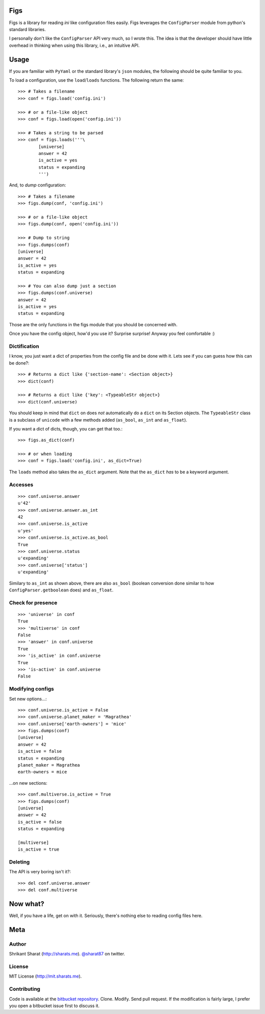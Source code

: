 Figs
====

Figs is a library for reading *ini* like configuration files easily. Figs
leverages the ``ConfigParser`` module from python's standard libraries.

I personally don't like the ``ConfigParser`` API very much, so I wrote this. The
idea is that the developer should have little overhead in thinking when using
this library, i.e., an intuitive API.

Usage
=====

If you are familiar with ``PyYaml`` or the standard library's ``json`` modules,
the following should be quite familiar to you.

To load a configuration, use the ``load``/``loads`` functions. The following
return the same::

    >>> # Takes a filename
    >>> conf = figs.load('config.ini')

    >>> # or a file-like object
    >>> conf = figs.load(open('config.ini'))

    >>> # Takes a string to be parsed
    >>> conf = figs.loads('''\
            [universe]
            answer = 42
            is_active = yes
            status = expanding
            ''')

And, to *dump* configuration::

    >>> # Takes a filename
    >>> figs.dump(conf, 'config.ini')

    >>> # or a file-like object
    >>> figs.dump(conf, open('config.ini'))

    >>> # Dump to string
    >>> figs.dumps(conf)
    [universe]
    answer = 42
    is_active = yes
    status = expanding

    >>> # You can also dump just a section
    >>> figs.dumps(conf.universe)
    answer = 42
    is_active = yes
    status = expanding

Those are the only functions in the figs module that you should be concerned
with.

Once you have the config object, how'd you use it? Surprise surprise! Anyway you
feel comfortable :)

Dictification
-------------

I know, you just want a dict of properties from the config file and be done with
it. Lets see if you can guess how this can be done?::

    >>> # Returns a dict like {'section-name': <Section object>}
    >>> dict(conf)

    >>> # Returns a dict like {'key': <TypeableStr object>}
    >>> dict(conf.universe)

You should keep in mind that ``dict`` on does *not* automatically do a ``dict``
on its Section objects. The ``TypeableStr`` class is a subclass of ``unicode``
with a few methods added (``as_bool``, ``as_int`` and ``as_float``).

If you want a dict of dicts, though, you can get that too.::

    >>> figs.as_dict(conf)

    >>> # or when loading
    >>> conf = figs.load('config.ini', as_dict=True)

The ``loads`` method also takes the ``as_dict`` argument. Note that the
``as_dict`` *has* to be a keyword argument.

Accesses
--------

::

    >>> conf.universe.answer
    u'42'
    >>> conf.universe.answer.as_int
    42
    >>> conf.universe.is_active
    u'yes'
    >>> conf.universe.is_active.as_bool
    True
    >>> conf.universe.status
    u'expanding'
    >>> conf.universe['status']
    u'expanding'

Similary to ``as_int`` as shown above, there are also ``as_bool`` (boolean
conversion done similar to how ``ConfigParser.getboolean`` does) and
``as_float``.

Check for presence
------------------

::

    >>> 'universe' in conf
    True
    >>> 'multiverse' in conf
    False
    >>> 'answer' in conf.universe
    True
    >>> 'is_active' in conf.universe
    True
    >>> 'is-active' in conf.universe
    False

Modifying configs
-----------------

Set new options...::

    >>> conf.universe.is_active = False
    >>> conf.universe.planet_maker = 'Magrathea'
    >>> conf.universe['earth-owners'] = 'mice'
    >>> figs.dumps(conf)
    [universe]
    answer = 42
    is_active = false
    status = expanding
    planet_maker = Magrathea
    earth-owners = mice

...on new sections::

    >>> conf.multiverse.is_active = True
    >>> figs.dumps(conf)
    [universe]
    answer = 42
    is_active = false
    status = expanding

    [multiverse]
    is_active = true

Deleting
--------

The API is very boring isn't it?::

    >>> del conf.universe.answer
    >>> del conf.multiverse

Now what?
=========

Well, if you have a life, get on with it. Seriously, there's nothing else to
reading config files here.

Meta
====

Author
------

Shrikant Sharat (http://sharats.me). `@sharat87`_ on twitter.

.. _@sharat87: http://twitter.com/sharat87

License
-------

MIT License (http://mit.sharats.me).

Contributing
------------

Code is available at the `bitbucket repository`_. Clone. Modify. Send pull request.
If the modification is fairly large, I prefer you open a bitbucket issue first
to discuss it.

.. _bitbucket repository: https://bitbucket.org/sharat87/figs

